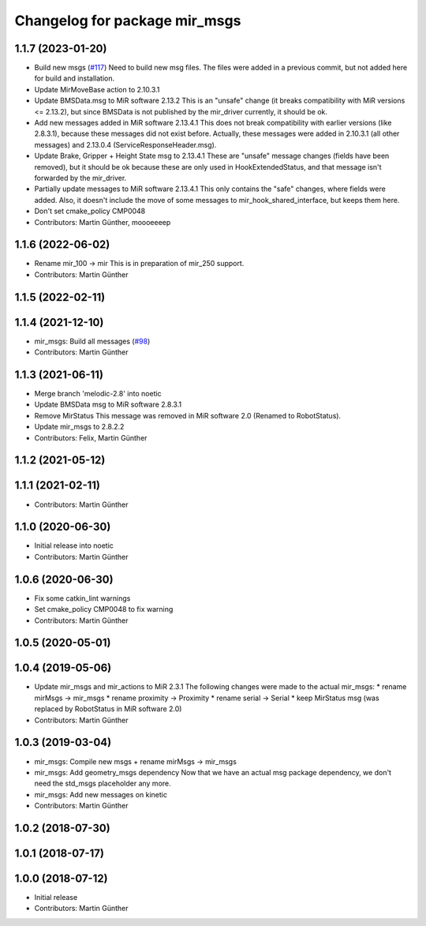 ^^^^^^^^^^^^^^^^^^^^^^^^^^^^^^
Changelog for package mir_msgs
^^^^^^^^^^^^^^^^^^^^^^^^^^^^^^

1.1.7 (2023-01-20)
------------------
* Build new msgs (`#117 <https://github.com/dfki-ric/mir_robot/issues/117>`_)
  Need to build new msg files. The files were added in a previous commit, but not added here for build and installation.
* Update MirMoveBase action to 2.10.3.1
* Update BMSData.msg to MiR software 2.13.2
  This is an "unsafe" change (it breaks compatibility with MiR versions <=
  2.13.2), but since BMSData is not published by the mir_driver currently,
  it should be ok.
* Add new messages added in MiR software 2.13.4.1
  This does not break compatibility with earlier versions (like 2.8.3.1),
  because these messages did not exist before.
  Actually, these messages were added in 2.10.3.1 (all other messages) and
  2.13.0.4 (ServiceResponseHeader.msg).
* Update Brake, Gripper + Height State msg to 2.13.4.1
  These are "unsafe" message changes (fields have been removed), but it
  should be ok because these are only used in HookExtendedStatus, and that
  message isn't forwarded by the mir_driver.
* Partially update messages to MiR software 2.13.4.1
  This only contains the "safe" changes, where fields were added. Also, it
  doesn't include the move of some messages to mir_hook_shared_interface,
  but keeps them here.
* Don't set cmake_policy CMP0048
* Contributors: Martin Günther, moooeeeep

1.1.6 (2022-06-02)
------------------
* Rename mir_100 -> mir
  This is in preparation of mir_250 support.
* Contributors: Martin Günther

1.1.5 (2022-02-11)
------------------

1.1.4 (2021-12-10)
------------------
* mir_msgs: Build all messages (`#98 <https://github.com/dfki-ric/mir_robot/issues/98>`_)
* Contributors: Martin Günther

1.1.3 (2021-06-11)
------------------
* Merge branch 'melodic-2.8' into noetic
* Update BMSData msg to MiR software 2.8.3.1
* Remove MirStatus
  This message was removed in MiR software 2.0 (Renamed to RobotStatus).
* Update mir_msgs to 2.8.2.2
* Contributors: Felix, Martin Günther

1.1.2 (2021-05-12)
------------------

1.1.1 (2021-02-11)
------------------
* Contributors: Martin Günther

1.1.0 (2020-06-30)
------------------
* Initial release into noetic
* Contributors: Martin Günther

1.0.6 (2020-06-30)
------------------
* Fix some catkin_lint warnings
* Set cmake_policy CMP0048 to fix warning
* Contributors: Martin Günther

1.0.5 (2020-05-01)
------------------

1.0.4 (2019-05-06)
------------------
* Update mir_msgs and mir_actions to MiR 2.3.1
  The following changes were made to the actual mir_msgs:
  * rename mirMsgs -> mir_msgs
  * rename proximity -> Proximity
  * rename serial -> Serial
  * keep MirStatus msg (was replaced by RobotStatus in MiR software 2.0)
* Contributors: Martin Günther

1.0.3 (2019-03-04)
------------------
* mir_msgs: Compile new msgs + rename mirMsgs -> mir_msgs
* mir_msgs: Add geometry_msgs dependency
  Now that we have an actual msg package dependency, we don't need the std_msgs placeholder any more.
* mir_msgs: Add new messages on kinetic
* Contributors: Martin Günther

1.0.2 (2018-07-30)
------------------

1.0.1 (2018-07-17)
------------------

1.0.0 (2018-07-12)
------------------
* Initial release
* Contributors: Martin Günther
